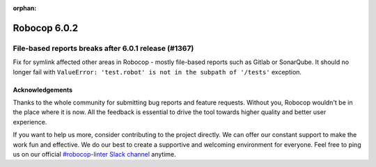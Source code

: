:orphan:

=============
Robocop 6.0.2
=============

File-based reports breaks after 6.0.1 release (#1367)
-----------------------------------------------------

Fix for symlink affected other areas in Robocop - mostly file-based reports such as Gitlab or SonarQube.
It should no longer fail with ``ValueError: 'test.robot' is not in the subpath of '/tests'`` exception.

Acknowledgements
================

Thanks to the whole community for submitting bug reports and feature requests.
Without you, Robocop wouldn't be in the place where it is now. All the feedback
is essential to drive the tool towards higher quality and better user
experience.

If you want to help us more, consider contributing to the project directly.
We can offer our constant support to make the work fun and effective. We do
our best to create a supportive and welcoming environment for everyone.
Feel free to ping us on our official `#robocop-linter Slack channel`_ anytime.

.. _#robocop-linter Slack channel: https://robotframework.slack.com/archives/C01AWSNKC2H